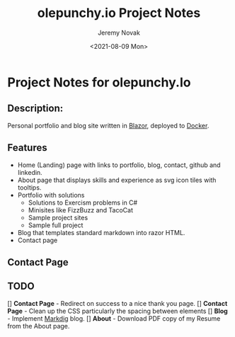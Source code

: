 #+title: olepunchy.io Project Notes
#+author: Jeremy Novak
#+license: BSD 3-Clause
#+target: Docker
#+date: <2021-08-09 Mon>

* Project Notes for olepunchy.Io

** Description:

Personal portfolio and blog site written in [[https://dotnet.microsoft.com/apps/aspnet/web-apps/blazor][Blazor]], deployed to [[https://docker.com][Docker]].

** Features

- Home (Landing) page with links to portfolio, blog, contact, github and linkedin.
- About page that displays skills and experience as svg icon tiles with tooltips.
- Portfolio with solutions
  - Solutions to Exercism problems in C#
  - Minisites like FizzBuzz and TacoCat
  - Sample project sites
  - Sample full project
- Blog that templates standard markdown into razor HTML.
- Contact page


** Contact Page


** TODO

[] *Contact Page*  - Redirect on success to a nice thank you page.
[] *Contact Page* - Clean up the CSS particularly the spacing between elements
[] *Blog* - Implement [[https://github.com/xoofx/makdig][Markdig]] blog.
[] *About* - Download PDF copy of my Resume from the About page.
